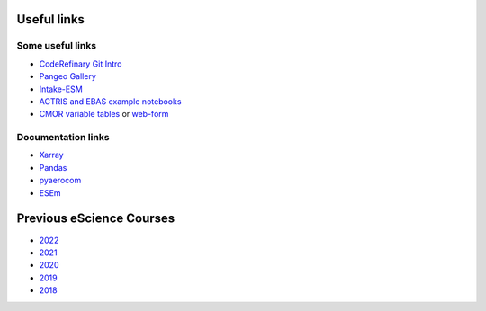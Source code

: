 Useful links
============

Some useful links
~~~~~~~~~~~~~~~~~

- `CodeRefinary Git Intro <https://coderefinery.github.io/git-intro>`_
- `Pangeo Gallery <https://gallery.pangeo.io/>`_
- `Intake-ESM <https://intake-esm.readthedocs.io/en/stable/>`_
- `ACTRIS and EBAS example notebooks <https://github.com/ACTRIS-Data-Centre/actris-jupyter-hub>`_

- `CMOR variable tables <https://github.com/PCMDI/cmip6-cmor-tables/blob/main/Tables/CMIP6_fx.json>`_ or `web-form <https://clipc-services.ceda.ac.uk/dreq/mipVars.html>`_




Documentation links
~~~~~~~~~~~~~~~~~~~

- `Xarray <https://docs.xarray.dev/en/stable/>`_
- `Pandas <https://pandas.pydata.org/docs/user_guide/index.html#user-guide>`_
- `pyaerocom <https://pyaerocom.readthedocs.io/en/latest/>`_
- `ESEm <https://esem.readthedocs.io/en/latest/>`_



Previous eScience Courses
=========================

- `2022 <https://pangeo-data.github.io/escience-2022/intro.html>`_

  .. collapse:: Pangeo:

      - `Pangeo <https://pangeo.io/>`_ provides infrastructure for the kind of work learned at eScience courses.
      - Get a quick overview in this short `presentation <https://docs.google.com/presentation/d/1XB9jmKlPnyAtUWRG_xzGC9h3qn_88gVSegOI3uDcaKo/edit?usp=sharing>`_.


- `2021 <https://nordicesmhub.github.io/forces-2021/intro.html>`_
- `2020 <https://nordicesmhub.github.io/forces-2020/intro.html>`_

  .. collapse:: Highlights:

     - the subsection `Examples of Python Notebooks <https://nordicesmhub.github.io/forces-2020/example-notebooks/readme.html>`_ contains fully rendered/browsable Jupyternotebooks for working with EBAS, CMIP6, and HDF data

     - on the very page of `Examples of Python Notebooks <https://nordicesmhub.github.io/forces-2020/example-notebooks/readme.html>`_ are also *external* materials about common practices related to the eScience course listed

     - the subsection `Content in Jupyter Book <https://nordicesmhub.github.io/forces-2020/content.html>`_ contains a basic intro to writing brief text in `Markdown\/MyST <https://nordicesmhub.github.io/forces-2020/markdown.html>`_ as done inside Jupyter Notebooks. Or even how to write a `tutorial inside a Jupyter Notebook <https://nordicesmhub.github.io/forces-2020/notebooks.html>`_.

- `2019 <https://nordicesmhub.github.io/NEGI-Abisko-2019/>`_

  .. collapse:: Highlights:

    - the not-fully-rendered directory `/content <https://github.com/NordicESMhub/NEGI-Abisko-2019/tree/v1.0.0/content>`_ still offers these highlights:

      - `Jupyter Notebook <https://github.com/NordicESMhub/NEGI-Abisko-2019/blob/v1.0.0/content/setup/Abisko_prep.ipynb>`_ showing data imports and quickly create overview (map-)plots

      - `Tools to explore netCDF files <https://github.com/NordicESMhub/NEGI-Abisko-2019/blob/v1.0.0/content/tools/tools.md>`_

      - more examples of various data import, small processing, and quick overview plots are in this `directory <https://github.com/NordicESMhub/NEGI-Abisko-2019/tree/v1.0.0/content/training>`_ (mostly as rendered Jupyter Notebooks)

- `2018 <https://nordicesmhub.github.io/NEGI-Andoya-2018/>`_

  .. collapse:: Highlights:

      - `Python help <https://nordicesmhub.github.io/NEGI-Andoya-2018/python.html>`_: compact tutorials (contains a few dead links)
      - `Jupyter help <https://nordicesmhub.github.io/NEGI-Andoya-2018/jupyter.html>`_: introduction to Jupyter notebooks
      - `Tools <https://nordicesmhub.github.io/NEGI-Andoya-2018/tools.html>`_: stand-alone tools for working with netCDF files
      - `Git\/Github <https://nordicesmhub.github.io/NEGI-Andoya-2018/github.html>`_: Introduction to Git and Github
